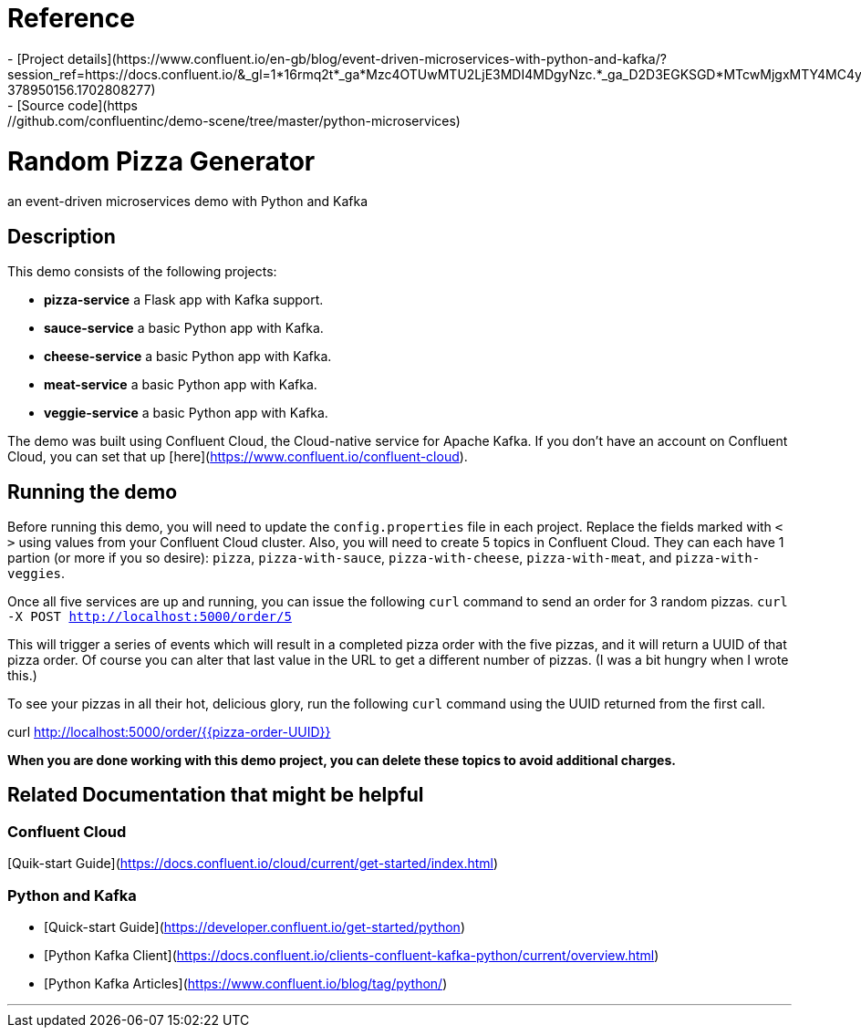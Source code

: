 # Reference
- [Project details](https://www.confluent.io/en-gb/blog/event-driven-microservices-with-python-and-kafka/?session_ref=https://docs.confluent.io/&_gl=1*16rmq2t*_ga*Mzc4OTUwMTU2LjE3MDI4MDgyNzc.*_ga_D2D3EGKSGD*MTcwMjgxMTY4MC4yLjEuMTcwMjgxMjAxMi4zNC4wLjA.&_ga=2.217881554.593537590.1702808277-378950156.1702808277)
- [Source code](https://github.com/confluentinc/demo-scene/tree/master/python-microservices)

# Random Pizza Generator
an event-driven microservices demo with Python and Kafka

## Description

This demo consists of the following projects:

  - *pizza-service* a Flask app with Kafka support.
  - *sauce-service* a basic Python app with Kafka.
  - *cheese-service* a basic Python app with Kafka.
  - *meat-service* a basic Python app with Kafka.
  - *veggie-service* a basic Python app with Kafka.


The demo was built using Confluent Cloud, the Cloud-native service for Apache Kafka. If you don't have an account on Confluent Cloud, you can set that up [here](https://www.confluent.io/confluent-cloud).

## Running the demo

Before running this demo, you will need to update the `config.properties` file in each project. Replace the fields marked with `< >` using values from your Confluent Cloud cluster. Also, you will need to create 5 topics in Confluent Cloud. They can each have 1 partion (or more if you so desire): `pizza`, `pizza-with-sauce`, `pizza-with-cheese`, `pizza-with-meat`, and `pizza-with-veggies`. 

Once all five services are up and running, you can issue the following `curl` command to send an order for 3 random pizzas.
`curl -X POST http://localhost:5000/order/5`  

This will trigger a series of events which will result in a completed pizza order with the five pizzas, and it will return a UUID of that pizza order. Of course you can alter that last value in the URL to get a different number of pizzas.  (I was a bit hungry when I wrote this.)

To see your pizzas in all their hot, delicious glory, run the following `curl` command using the UUID returned from the first call.

curl http://localhost:5000/order/{{pizza-order-UUID}}


*When you are done working with this demo project, you can delete these topics to avoid additional charges.*


## Related Documentation that might be helpful

### Confluent Cloud 

[Quik-start Guide](https://docs.confluent.io/cloud/current/get-started/index.html)

### Python and Kafka 

- [Quick-start Guide](https://developer.confluent.io/get-started/python)
- [Python Kafka Client](https://docs.confluent.io/clients-confluent-kafka-python/current/overview.html)
- [Python Kafka Articles](https://www.confluent.io/blog/tag/python/)

---
